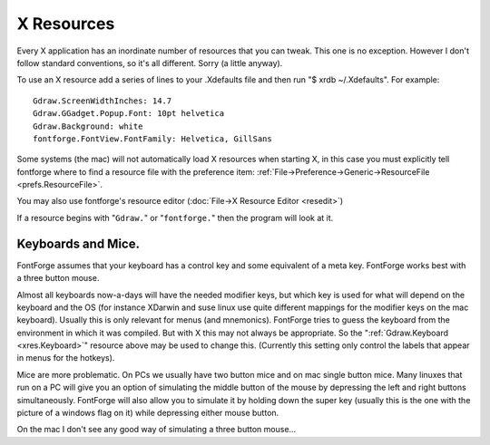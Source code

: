 X Resources
===========

Every X application has an inordinate number of resources that you can tweak.
This one is no exception. However I don't follow standard conventions, so it's
all different. Sorry (a little anyway).

To use an X resource add a series of lines to your .Xdefaults file and then run
"$ xrdb ~/.Xdefaults". For example:

::

   Gdraw.ScreenWidthInches: 14.7
   Gdraw.GGadget.Popup.Font: 10pt helvetica
   Gdraw.Background: white
   fontforge.FontView.FontFamily: Helvetica, GillSans

Some systems (the mac) will not automatically load X resources when starting X,
in this case you must explicitly tell fontforge where to find a resource file
with the preference item:
:ref:`File->Preference->Generic->ResourceFile <prefs.ResourceFile>`.

You may also use fontforge's resource editor
(:doc:`File->X Resource Editor <resedit>`)

If a resource begins with "\ ``Gdraw.``" or "\ ``fontforge.``" then the program
will look at it.

.. object:: fontforge.FontView.ChangedColor

   Sets the color used to mark changed glyphs.

.. object:: fontforge.FontView.GlyphInfoColor

   Sets the color used to display information about selected glyph, between the
   FontView menu bar and the glyph array.

.. object:: fontforge.FontView.SelectedColor

   Sets the background color of selected glyphs.

.. object:: fontforge.FontView.SelectedFgColor

   Sets the foreground color of selected glyphs.

.. object:: fontforge.FontView.EmptySlotFgColor

   Sets the color of crosses marking empty code points.

.. object:: fontforge.FontView.HintingNeededColor

   Sets the color of markings for glyphs that need hinting or instructing.

.. object:: fontforge.FontView.FontSize

   Point size of those fonts.

.. object:: fontforge.CharView.InfoFamily

   A list of font family names to be used in the outline and bitmap character
   views for information messages.

.. object:: fontforge.CharView.PointColor

   Sets the color used to draw curved, corner or tangent points in the outline
   character view.

.. object:: fontforge.CharView.FirstPointColor

   Sets the color of the first point on a contour.

.. object:: fontforge.CharView.SelectedPointColor

   Sets the color used to draw selected curved, corner or tangent points in the
   outline character view.

.. object:: fontforge.CharView.SelectedPointWidth

   Sets the width of the line used to outline selected curved, corner or tangent
   points in the outline character view.

.. object:: fontforge.CharView.ExtremePointColor

   Sets the color of a point which is an extremum.

.. object:: fontforge.CharView.PointOfInflectionColor

   Sets the color of a location which is a point of inflection.

.. object:: fontforge.CharView.AlmostHVColor

   Sets the color used to mark lines and curves which are almost, but not quite
   horizontal or vertical.

.. object:: fontforge.CharView.NextCPColor

   Sets the color used to draw the "Next" control point.

.. object:: fontforge.CharView.PrevCPColor

   Sets the color used to draw the "Previous" control point.

.. object:: fontforge.CharView.SelectedCPColor

   Sets the color used to draw a control point that has been selected.

.. object:: fontforge.CharView.CoordinateLineColor

   Sets the color used to draw the coordinate axes.

.. object:: fontforge.CharView.WidthColor

   Sets the color used to draw the advance width line.

.. object:: fontforge.CharView.WidthSelColor

   Sets the color used to draw the advance width if it is selected.

.. object:: fontforge.CharView.GridFitWidthColor

   Sets the color used to draw the advance width once it has been grid fit (if
   :menuselection:`View --> Show Grid Fit` is on)

.. object:: fontforge.CharView.LigatureCaretColor

   Sets the color used to draw ligature caret lines.

.. object:: fontforge.CharView.RasterColor

   Sets the color used to draw the pixels of a rasterized bitmap (if
   :menuselection:`View --> Show Grid Fit` or :menuselection:`Hints --> Debug`
   is on)

.. object:: fontforge.CharView.RasterNewColor

   Sets the color used to draw the pixels of a rasterized bitmap if they have
   recently been turned on (if :menuselection:`Hints --> Debug` is on)

.. object:: fontforge.CharView.RasterOldColor

   Sets the color used to draw the pixels of a rasterized bitmap f they have
   recently been turned off (if :menuselection:`Hints --> Debug` is on)

.. object:: fontforge.CharView.RasterGridColor

   Sets the color used to draw the pixel grid used by the rasterizer (if
   :menuselection:`View --> Show Grid Fit` or :menuselection:`Hints --> Debug`
   is on)

.. object:: fontforge.CharView.RasterDarkColor

   When doing anti-aliased debugging, sets the color used for the darkest pixel.
   Other pixels will be interpolated between this and the background.

.. object:: fontforge.CharView.ItalicCoordColor

   Sets the color used to draw various horizontal metrics lines when they have
   been skewed appropriately for an italic font.

.. object:: fontforge.CharView.MetricsLabelColor

   Sets the color used to label metrics lines

.. object:: fontforge.CharView.HintLabelColor

   Sets the color used to label hint lines (and blue value lines)

.. object:: fontforge.CharView.BlueValuesStippledCol

   Sets the color used to draw the BlueValues and OtherBlues zones.

.. object:: fontforge.CharView.FamilyBlueStippledColor

   Sets the color used to draw the FamilyBlueValues and FamilyOtherBlues zones.

.. object:: fontforge.CharView.MDHintColor

   Sets the color used to draw minimum distance hints

.. object:: fontforge.CharView.DHintColor

   Sets the color used to draw diagonal hints

.. object:: fontforge.CharView.HHintColor

   Sets the color used to draw horizontal stem hints

.. object:: fontforge.CharView.VHintColor

   Sets the color used to draw vertical stem hints

.. object:: fontforge.CharView.ConflictHintColor

   Sets the color used to draw hints when they conflict

.. object:: fontforge.CharView.HHintActiveColor

   Sets the color used to draw a horizontal stem hint when it is active in the
   review hints dlg.

.. object:: fontforge.CharView.VHintActiveColor

   Sets the color used to draw a vertical stem hint when it is active in the
   review hints dlg.

.. object:: fontforge.CharView.HFlexHintColor

   Sets the color used to draw the halo around horizontal flex hints

.. object:: fontforge.CharView.VFlexHintColor

   Sets the color used to draw the halo around vertical flex hints.

.. object:: fontforge.CharView.AnchorColor

   Sets the color used to draw an anchor point

.. object:: fontforge.CharView.TemplateOutlineColor

   Sets the color used to draw a template outline. (not currently used)

.. object:: fontforge.CharView.OldOutlineColor

   Sets the color used to draw the original outline of a set of splines being
   transformed with one of the transform tools (flip, rotate, scale, etc.)

.. object:: fontforge.CharView.TransformOriginColor

   Sets the color used to draw the origin of the current transformation.

.. object:: fontforge.CharView.GuideOutlineColor

   Sets the color used to draw outlines in the Guide layer.

.. object:: fontforge.CharView.GridFitOutlineColor

   Sets the color used to draw outlines which have been gridfit (this should
   probably be the same as BackgroundOutlineColor as both are in the background
   layer).

.. object:: fontforge.CharView.BackgroundOutlineColor

   Sets the color used to draw background outlines.

.. object:: fontforge.CharView.ForegroundOutlineColor

   Sets the color used to draw foreground outlines.

.. object:: fontforge.CharView.BackgroundImageColor

   Sets the color used to draw background images.

.. object:: fontforge.CharView.FillColor

   Sets the color used to draw a character's fill

.. object:: fontforge.CharView.PreviewFillColor

   The color to use when performing a preview fill. If this is not set then
   FontForge will fallback to using fontforge.CharView.FillColor. Neither of
   these resources are set then black will be used.

.. object:: fontforge.CharView.TraceColor

   Sets the color used to draw the trace of the freehand tool.

.. object:: fontforge.CharView.Rulers.FontSize

   Sets the point size of the font used in the rulers and the info bar. If the
   font is too big text will be clipped.

.. object:: fontforge.CharView.Measure.Font

   Select the font used to display the information shown in the window
   associated with the measure tool.

.. object:: fontforge.CharView.Hotkey.Tool.Zoom

   The keyboard shortcut that you desire to switch to the zoom tool. For
   example: fontforge.CharView.Hotkey.Tool.Zoom: z

.. object:: fontforge.CharView.Hotkey.Tool.Ruler

   The keyboard shortcut to select the ruler tool.

.. object:: fontforge.CharView.Hotkey.Tool.Pointer

   The keyboard shortcut to select the pointer tool.

.. object:: fontforge.CharView.Hotkey.Tool.Hand

   The keyboard shortcut to select the hand tool.

.. object:: fontforge.CharView.Hotkey.Tool.PointCurve

   The keyboard shortcut to select the point curve tool.

.. object:: fontforge.CharView.Hotkey.Tool.PointHVCurve

   The keyboard shortcut to select the point hv curve tool.

.. object:: fontforge.CharView.Hotkey.Tool.PointCorner

   The keyboard shortcut to select the point corner tool.

.. object:: fontforge.CharView.Hotkey.Tool.PointTangent

   The keyboard shortcut to select the point tangent tool.

.. object:: fontforge.CharView.Hotkey.Tool.Freehand

   The keyboard shortcut to select the point Freehand tool.

.. object:: fontforge.CharView.Hotkey.Tool.PointTangent

   The keyboard shortcut to select the point tangent tool.

.. object:: fontforge.CharView.Hotkey.Tool.Pen

   The keyboard shortcut to select the point Pen tool.

.. object:: fontforge.CharView.Hotkey.Tool.SpiroToggle

   Toggle spiro mode on if it is available.

.. object:: fontforge.CharView.Hotkey.Tool.SpiroG4

   SpiroG4 tool.

.. object:: fontforge.CharView.Hotkey.Tool.SpiroCorner

   SpiroCorner tool.

.. object:: fontforge.CharView.Hotkey.Tool.SpiroLeft

   SpiroLeft tool.

.. object:: fontforge.CharView.Hotkey.Tool.SpiroRight

   SpiroRight tool.

.. object:: fontforge.CharView.Hotkey.Tool.Knife

   Knife tool.

.. object:: fontforge.DebugView.Font

   Select the font used to display the truetype instructions being debugged.

.. object:: fontforge.DVRaster.Background

   Sets the background color of the raster window in the debugger.

.. object:: fontforge.MetricsView.AdvanceWidthColor

   Sets the color for the grid lines in the metrics view when nothing special is
   happening to them.

.. object:: fontforge.MetricsView.ItalicAdvanceColor

   In an italic font, this will be the color used to draw the line at the
   italicAngle which corresponds to the italic advance width.

.. object:: fontforge.MetricsView.KernLineColor

   Sets the color for the grid line in the metrics view which currently may be
   moved to change a glyph's kerning.

.. object:: fontforge.MetricsView.SideBearingLneColor

   Sets the color for the grid line in the metrics view which currently may be
   moved to change a glyph's right side bearing (or bottom side bearing).

.. object:: fontforge.MetricsView.SelectedGlyphColor

   Sets the color for the currently selected glyph in the metrics view.

.. object:: fontforge.MetricsView.Font

   Select the font used to display labels in the metrics view.

.. object:: fontforge.BDFProperties.Font

   Sets the font used in the BDF Properties dialog for stand alone text

.. object:: fontforge.Combinations.Font

   Sets the font used in the kern and anchor combinations dialog for labelling
   the combinations

.. object:: fontforge.CVT.Font

   Sets the font used in the 'cvt ' table dialog

.. object:: fontforge.GlyphInfo.Font

   Sets the font used in the glyph info dialog for stand alone text

.. object:: fontforge.Groups.Font

   Sets the font used in the Groups dialog

.. object:: fontforge.Histogram.Font

   Sets the font used in the Histogram dialog

.. object:: fontforge.KernClass.Font

   Sets the font used in the kern class and pair dialogs

.. object:: fontforge.LayersPalette.Font

   Sets the font used in the layers palettes dialog

.. object:: fontforge.Math.Font

   Sets the font used in the Math dialog

.. object:: fontforge.Math.BoldFont

   Sets the bold font used in the Math dialog

.. object:: fontforge.OFLib.Font

   Sets the font used in the Open Font Library browser dialog

.. object:: fontforge.SearchView.Font

   Sets the font used in the find and replace dialog

.. object:: fontforge.SearchView.BoldFont

   Sets the bold font used in the find and replace dialog

.. object:: fontforge.SFTextArea.Font

   Sets the font used in the Print dialog and its variants dialog -- except I
   don't think this ever gets used.

.. object:: fontforge.ShowATT.Font

   Sets the font used in the Show ATT dialog

.. object:: fontforge.ShowATT.MonoFont

   Sets the monospaced font used in the Show ATT dialog

.. object:: fontforge.Splash.Font

   Sets the font used in the splash screen and About FontForge dialog.

.. object:: fontforge.Splash.ItalicFont

   Sets the italic font used in the About FontForge dialog

.. object:: fontforge.StateMachine.Font

   Sets the font used in the Apple state machine dialog

.. object:: fontforge.TilePath.Font

   Sets the font used in the Tile Path dialog

.. object:: fontforge.TilePath.BoldFont

   Sets the bold font used in the Tile Path dialog

.. object:: fontforge.ToolsPalette.Font

   Sets the font used in the Tools Palette dialog for labelling tool options

.. object:: fontforge.TTInstruction.Font

   Sets the font used in the various dialogs which edit truetype instructions
   ('fpgm' table, glyph instructions, etc.)

.. object:: fontforge.Validate.Font

   Sets the font used in the Validate dialog

.. object:: fontforge.View.Background

   Sets the background color for the drawing areas of the fontview, glyph view,
   bitmap view and metrics view.

.. object:: fontforge.Warnings.Font

   Sets the font used in the Warnings dialog

.. object:: Gdraw.ScreenWidthCentimeters

   A double. (centimeters)

   X usually does not know the physical width of a screen (it knows the logical,
   pixel width). Gdraw's internals are based on points rather than pixels, and
   it will sometimes pick a font that is too small or too large if it relies on
   X's idea of how wide the screen is.

.. object:: Gdraw.ScreenWidthInches

   A double. (inches)

   Same as the above, except measured in inches.

.. object:: Gdraw.ScreenWidthPixels

   An integer (pixels)

   When X creates a virtual screen it may not be possible for Gdraw to find the
   actual number of pixels on the screen. This again will throw off point
   calculations.

.. object:: Gdraw.ScreenHeightPixels

   An integer (pixels)

   When X creates a virtual screen it may not be possible for Gdraw to find the
   actual number of pixels on the screen. This is not used in point
   calculations.

.. object:: Gdraw.Depth

   An integer (1, 8, 16, 32)

   You can use this to request a different depth than the default one. Not all
   servers will support all depths. If FontForge can't find a visual with the
   desired depth it will use the default depth.

.. object:: Gdraw.VisualClass

   A string ("StaticGray", "GrayScale", "StaticColor", "PsuedoColor",
   "TrueColor", "DirectColor")

   FontForge will search for a visual with the given class (and possibly depth
   if the depth argument is specified too).

.. _xres.Colormap:

.. object:: Gdraw.Colormap

   An string ("Current", "Copy", "Private")

   You can use this to control what FontForge does about the colormap on an 8bit
   screen

   * Current -- FontForge will attempt to allocate its colors in the current
     colormap.
   * Copy -- FontForge will allocate what colors it can and then copy the current
     color map into a private copy. This means FontForge has access to a much
     wider range of colors, and (as long as the shared colormap doesn't change)
     FontForge's colormap will match that of the rest of the screen.
   * Private -- FontForge will allocate a private colormap and set the colors just
     as it wants them. It will almost certainly not match the shared colormap.

.. object:: Gdraw.DoDithering

   An integer (0 or 1)

   You can use this to turn off dithering of images on an 8bit screen.

.. object:: Gdraw.MultiClickTime

   An integer (milliseconds)

   The maximum amount of time allowed between two clicks for them to be
   considered a double (triple, etc.) click.

.. object:: Gdraw.MultiClickWiggle

   An integer (pixels)

   The maximum number of pixels the mouse is allowed to move between two clicks
   and have them still be considered a double click.

.. object:: Gdraw.TwoButtonFixup

   A boolean

   On a windows keyboard use the modifier key with the flag on it to simulate
   mouse button 2 (middle button). If this key is depressed when a mouse button
   is pressed or released then pretend it was button 2 that was pressed or
   release.

.. object:: Gdraw.DontOpenXDevices

   a booleanVarious people have complained that when FontForge attempts to open
   the devices of the wacom graphics tablet, the X server gives a BadDevice
   error. I can't duplicate this, the open works fine on my system, but this
   resource allows them to tell fontforge not to try to use the tablet.

.. object:: Gdraw.MacOSXCmd

   A boolean

   On Mac OS X the user will probably expect to use the Command (apple,
   cloverleaf) key to control the menu (rather than the Control key). If this is
   set then the command key will be mapped to the control key internally.

.. object:: Gdraw.MultiClickWiggle

   An integer (pixels)

   The maximum number of pixels the mouse is allowed to move between two clicks
   and have them still be considered a double click.

.. _xres.Keyboard:

.. object:: Gdraw.Keyboard

   ibm | mac | sun | ppc | 0 | 1 | 2 | 3

   Allows you to specify the type of keyboard. Currently this is only relevant
   when generating menus. The modifier keys are in different locations on
   different keyboards (under different operating systems) and if FontForge
   knows what keyboard you are using it can make the hot-keys have better
   labels.

   * ibm | 0

     Uses the Control and Alt keys
   * mac | 1

     Uses the Command and Option keys (Mac OS/X, Mac keyboard)
   * ppc | 3

     Uses the Control and Command keys (Suse ppc linux, Mac keyboard)
   * sun | 2

     Uses the Control and Meta keys

.. object:: Gdraw.SelectionNotifyTimeout

   An integer (seconds)

   Gdraw will wait this many seconds after making a request for a selection (ie.
   when doing a Paste). If it gets no response after that period it reports a
   failure.

.. object:: Gdraw.Background

   A :ref:`color <xres.color>`

   Gdraw will use this as the default background color for the windows.

.. object:: Gdraw.Foreground

   A :ref:`color <xres.color>`

   Gdraw will use this as the default foreground color for dialogs.

.. object:: Gdraw.GGadget.Popup.Foreground

   A :ref:`color <xres.color>`

   Specifies the foreground color of popup (tooltip) messages.

.. object:: Gdraw.GGadget.Popup.Background

   A :ref:`color <xres.color>`

   Specifies the background color of popup messages.

.. object:: Gdraw.GGadget.Popup.Delay

   An integer (milliseconds).

   Specifies the amount of time the cursor must remain motionless before a popup
   message pops up.

.. object:: Gdraw.GGadget.Popup.LifeTime

   An integer (milliseconds).

   Specifies the length of time the message will display.

.. object:: Gdraw.GGadget.Popup.Font

   A :ref:`font <xres.font>`

   Specifies the font to use in a popup message.

.. object:: Gdraw.GGadget.Progress.FillCol

   A :ref:`color <xres.color>`

   Specifies the color of the progress bar in the progress window.

.. object:: Gdraw.GGadget.Progress.Background

   A :ref:`color <xres.color>`

   Specifies the background color of progress window.

.. object:: Gdraw.GGadget.Progress.Font

   A :ref:`font <xres.font>`

   Specifies the font to use in a progress window.

.. object:: Gdraw.GGadget.ImagePath

   A unix style path string, with directories separated by ":". The sequence
   "~/" at the start of a directory will be interpreted as the user's home
   directory. If a directory is "=" then the installed pixmap directory will be
   used.

   Specifies the search path for images. Specifically those used in the menus,
   and those used in various gadgets listed below.

.. object:: Gdraw.GGadget...

   Every ggadget in enclosed in a box. No gadget is actually a GGadget, but
   every other gadget inherits (potentially with modification) from this
   abstract class. The following information may be supplied for any box:

   .. object:: ...Box.BorderType

      one of "none", "box", "raised", "lowered", "engraved", "embossed",
      "double"

      For a description of these see the css manual.

   .. object:: ...Box.BorderShape

      one of "rect", "roundrect", "ellipse", "diamond"

      Describes the basic shape of the box. (some ggadgets must be in
      rectangles).

   .. object:: ...Box.BorderWidth

      An integer (points)

      Specifies the width of the box's border in points (NOT pixels)

   .. object:: ...Box.Padding

      An integer (points)

      Specifies the padding between the interior of the box and the border

   .. object:: ...Box.Radius

      An integer (points)

      Specifies the radius of a roundrect. Ignored for everything else.

   .. object:: ...Box.BorderInner

      A boolean (true, on or 1, false, off or 0)

      Specifies whether a line should be drawn inside the border.

   .. object:: ...Box.BorderInnerCol

      A :ref:`color <xres.color>`

      Specifies a color of line that should be drawn inside a border.

   .. object:: ...Box.BorderOuter

      A boolean (true, on or 1, false, off or 0)

      Specifies whether a black line should be drawn outside the border.

   .. object:: ...Box.BorderOuterCol

      A :ref:`color <xres.color>`

      Specifies a color of line that should be drawn outside a border.

   .. object:: ...Box.ActiveInner

      A boolean (true, on or 1, false, off or 0)

      Specifies whether a yellow line should be drawn inside the border when the
      gadget is active (not all gadgets support this).

   .. object:: ...Box.DoDepressedBackground

      A boolean (true, on or 1, false, off or 0)

      Changes the color of the background while a button is depressed.

   .. object:: ...Box.GradientBG

      A boolean (true, on or 1, false, off or 0)

      Draws a gradient from GradientStartCol (at top and bottom edge) to
      Background (in the center).

   .. object:: ...Box.BorderBrightest

      A :ref:`color <xres.color>`

      The color of the brightest edge of the border (usually the left edge)

   .. object:: ...Box.BorderBrighter

      A :ref:`color <xres.color>`

      The color of the next to brightest edge of the border (usually the top
      edge)

   .. object:: ...Box.BorderDarkest

      A :ref:`color <xres.color>`

      The color of the darkest edge of the border (usually the right edge)

   .. object:: ...Box.BorderDarker

      A :ref:`color <xres.color>`

      The color of the next to next to darkest edge of the border. (usually the
      bottom edge)

   .. object:: ...Box.NormalBackground

      A :ref:`color <xres.color>`

      The color of a normal background (not disabled, not depressed)

   .. object:: ...Box.NormalForeground

      A :ref:`color <xres.color>`

      The color of a normal foreground (not disabled)

   .. object:: ...Box.DisabledBackground

      A :ref:`color <xres.color>`

      The color of a disabled background .

   .. object:: ...Box.DisabledForeground

      A :ref:`color <xres.color>`

      The color of a normal foreground.

   .. object:: ...Box.ActiveBorder

      A :ref:`color <xres.color>`

      The color of an ActiveInner border.

   .. object:: ...Box.PressedBackground

      A :ref:`color <xres.color>`

      The color of a depressed background.

   .. object:: ...Box.GradientStartCol

      A :ref:`color <xres.color>`

      Only meaningful if GradientBG is set. Draws a gradient of colors for the
      background with this color as the start point at the top and bottom edges
      of the gadget, and Background as the end point in the center of it.

   .. object:: ...Font

      A :ref:`font <xres.font>`

      Specifies the default font for a ggadget.

.. object:: Gdraw.GButton...

   .. image:: /images/GButton.png
.. object:: Gdraw.GDefaultButton... Inherits from GButton

   .. image:: /images/GDefaultButton.png
.. object:: Gdraw.GCancelButton...  Inherits from GButton

   .. image:: /images/GCancelButton.png
.. object:: Gdraw.GLabel...

   .. image:: /images/GLabel.png
.. object:: Gdraw.GDropList...

   .. image:: /images/GDropList.png
.. object:: Gdraw.GListMark... controls the shape of the mark used to show the menu of a combo box.

   .. image:: /images/GListMark.png  
.. object:: Gdraw.GRadio... affects the text of the radio

   .. image:: /images/GRadio.png
.. object:: GDraw.GRadioOn... -- affects the shape used (above, the diamond to the left of the text) of an on radio button
            GDraw.GRadioOff... -- affects the shape used of an off radio button
            Gdraw.GCheckBox...
            GDraw.GCheckBoxOn...
            GDraw.GCheckBoxOff...
            Gdraw.GTextField...

   .. image:: /images/GTextField.png
.. object:: Gdraw.GComboBox...    Inherits from GTextField

   .. image:: /images/GComboBox.png
.. object:: Gdraw.GComboBoxMenu...    Inherits from GComboBox (This is the box drawn around the GListMark in a ComboBox)

   .. image:: /images/GComboBoxMenu.png
.. object:: Gdraw.GNumericField...    Inherits from GTextField

   .. image:: /images/GNumericField.png
.. object:: Gdraw.GNumericFieldSpinner...    Inherits from GNumericField

   .. image:: /images/GNumericFieldSpinner.png
.. object:: Gdraw.GList...
            Gdraw.GScrollBar...
            Gdraw.GScrollBarThumb...
            Gdraw.GGroup... -- a frame around groups of gadgets.
            Gdraw.GLine...
            Gdraw.GMenu...
            Gdraw.GMenuBar...
            Gdraw.GTabSet...
            Gdraw.GVTabSet...

   As above.

   Specifies the box, font, color, etc. for this particular type of ggadget.

.. object:: Gdraw.GHVBox

   A group of gadgets that sits inside ``GGroup`` and supports graceful reflow
   of window contents in event of resizing. Modelled after GTK boxes. It's
   supposed to be invisible, but interface developers might actually want to
   style it.

.. object:: Gdraw.GScrollBar.Width

   An integer (points)

   Specifies the scrollbar width in points (for horizontal scrollbars it
   specifies the height)

.. object:: Gdraw.GListMark.Width

   An integer (points)

   Specifies the width for the little mark at the end of comboboxes and drop
   lists.

.. object:: Gdraw.GListMark.Image

   A filename of an image file

   Will be used instead of GListMark.Box if present. This is either a fully
   qualified pathname, or the filename of an image in the pixmap directory.

.. object:: Gdraw.GListMark.DisabledImage

   A filename of an image file

   Will be used instead of GListMark.Box for disabled (non-clickable) instances,
   if present. This is either a fully qualified pathname, or the filename of an
   image in the pixmap directory.

.. object:: Gdraw.GMenu.Grab

   A boolean

   Controls whether menus do pointer grabs. Debugging is easier if they don't.
   Default is for them to do grabs.

.. object:: Gdraw.GMenu.MacIcons

   A boolean

   Controls whether menus show shortcuts as the standard mac icons (cloverleaf
   for Command key, up arrow for shift, ^ for control and weird squiggle for
   Option(Meta/Alt)) or as text ("Cnt-Shft-A"). Default is True on the mac and
   False elsewhere.

   .. list-table::

      * - .. figure:: /images/MenuWithMacIcons.png

             True
        - .. figure:: /images/MenuWithoutMacIcons.png

             False

.. object:: Gdraw.GRadioOn.Image

   A filename of an image file.

   Used for drawing the "On" state of a radio button. (This is drawn within the
   ``GRadioOn`` box, if you intend the image to be the entire radio marker you
   should probably make the ``GRadioOn`` box be a blank rectangle). This is
   either a fully qualified pathname, or the filename of an image in the pixmap
   directory.

.. object:: Gdraw.GRadioOn.DisabledImage

   A filename of an image file.

   Used for drawing the "On" state of a disabled (non-clickable) radio button.
   (This is drawn within the ``GRadioOn`` box, if you intend the image to be the
   entire radio marker you should probably make the ``GRadioOn`` box be a blank
   rectangle). This is either a fully qualified pathname, or the filename of an
   image in the pixmap directory.

.. object:: Gdraw.GRadioOff.Image

   A filename of an image file.

   Used for drawing the "Off" state of a radio button. (This is drawn within the
   ``GRadioOff`` box, if you intend the image to be the full radio marker you
   should probably make the ``GRadioOff`` box be a blank rectangle). This is
   either a fully qualified pathname, or the filename of an image in the pixmap
   directory.

.. object:: Gdraw.GRadioOff.DisabledImage

   A filename of an image file.

   Used for drawing the "Off" state of a disabled (non-clickable) radio button.
   (This is drawn within the ``GRadioOff`` box, if you intend the image to be
   the full radio marker you should probably make the ``GRadioOff`` box be a
   blank rectangle). This is either a fully qualified pathname, or the filename
   of an image in the pixmap directory.

.. object:: Gdraw.GCheckBoxOn.Image

   A filename of an image file.

   Used for drawing the "On" state of a check box button. (This is drawn within
   the ``GCheckBoxOn`` box, if you intend the image to be the complete check box
   marker you should probably make the ``GCheckBoxOn`` box be a blank
   rectangle). This is either a fully qualified pathname, or the filename of an
   image in the pixmap directory.

.. object:: Gdraw.GCheckBoxOn.DisabledImage

   A filename of an image file.

   Used for drawing the "On" state of a disabled (non-clickable) check box
   button. (This is drawn within the ``GCheckBoxOn`` box, if you intend the
   image to be the complete check box marker you should probably make the
   ``GCheckBoxOn`` box be a blank rectangle). This is either a fully qualified
   pathname, or the filename of an image in the pixmap directory.

.. object:: Gdraw.GCheckBoxOff.Image

   A filename of an image file.

   Used for drawing the "Off" state of a check box button. (This is drawn within
   the ``GCheckBoxOff`` box, if you intend the image to be the sole check box
   marker you should probably make the ``GCheckBoxOff`` box be a blank
   rectangle). This is either a fully qualified pathname, or the filename of an
   image in the pixmap directory.

.. object:: Gdraw.GCheckBoxOff.DisabledImage

   A filename of an image file.

   Used for drawing the "Off" state of a disabled )non-clickable) check box
   button. (This is drawn within the ``GCheckBoxOff`` box, if you intend the
   image to be the sole check box marker you should probably make the
   ``GCheckBoxOff`` box be a blank rectangle). This is either a fully qualified
   pathname, or the filename of an image in the pixmap directory.

.. object:: Gdraw.GVisibilityBoxOn.Image

   A filename of an image file.

   Used for drawing the "On" state of a visibility box button. (This is the
   "eye" drawn within the layers palette of glyph view). This is either a fully
   qualified pathname, or the filename of an image in the pixmap directory.

.. object:: Gdraw.GVisibilityBoxOn.DisabledImage

   A filename of an image file.

   Used for drawing the "On" state of a disabled (non-clickable) visibility box
   button. (This is the "eye" drawn within the layers palette of glyph view).
   This is either a fully qualified pathname, or the filename of an image in the
   pixmap directory.

.. object:: Gdraw.GVisibilityBoxOff.Image

   A filename of an image file.

   Used for drawing the "Off" state of a visibility box button. (This is the
   "eye" drawn within the layers palette of glyph view). This is either a fully
   qualified pathname, or the filename of an image in the pixmap directory.

.. object:: Gdraw.GVisibilityBoxOff.DisabledImage

   A filename of an image file.

   Used for drawing the "Off" state of a disabled (non-clickable) visibility box
   button. (This is the "eye" drawn within the layers palette of glyph view).
   This is either a fully qualified pathname, or the filename of an image in the
   pixmap directory.

.. object:: Gdraw.GMatrixEdit.TitleFont

   A font.

   The font used to draw titles in a GMatrixEdit. By default this is smaller and
   bolder than the font used for text in the matrix edit.

.. object:: Gdraw.GMatrixEdit.TitleBG

   A color.

   Background color used for the titles of a matrix edit.

.. object:: Gdraw.GMatrixEdit.TitleFG

   A color.

   Foreground color used to draw the text of the titles of a matrix edit.

.. object:: Gdraw.GMatrixEdit.TitleDivider

   A color.

   Color used to draw the divider lines in the titles of a matrix edit.

.. object:: Gdraw.GMatrixEdit.RuleCol

   A color.

   Used to draw the horizontal and vertical lines in the body of a matrix edit.

.. object:: Gdraw.GMatrixEdit.FrozenCol

   A color.

   Used to draw text in a cell which is frozen (cannot but updated by the user)

.. object:: Gdraw.GMatrixEdit.ActiveCol

   A color.

   Used to draw text in the cell which is active (and used for the "<New>"
   entry).

.. object:: ...

.. _xres.deprecated:

.. object:: Deprecated

   The following resources are deprecated and will be silently ignored.

   * ``fontforge.FontView.FontFamily``
   * ``fontforge.FontView.SerifFamily``
   * ``fontforge.FontView.ScriptFamily``
   * ``fontforge.FontView.FrakturFamily``
   * ``fontforge.FontView.DoubleStruckFamily``
   * ``fontforge.FontView.SansFamily``
   * ``fontforge.FontView.MonoFamily``
   * ``Gdraw.GHVGroupBox``

.. _xres.color:

.. object:: Colors

   Colors may be specified as:

   * rgb(r,g,b)

     where r,g and b are doubles between 0 and 1.0
   * argb(a,r,g,b)

     where a,r,g, and b are doubles between 0 and 1.0

     (The alpha channel is only supported in windows with cairo -- that is the
     glyph view. Alpha 1.0 is fully opaque, alpha 0.0 should be fully transparent,
     values in between are translucent. Since drawing something fully transparent
     has no effect, FontForge treats transparent spot colors as fully opaque).
   * rgb(r%,g%,b%)

     where r, g, and b are doubles between 0% and 100%
   * hsv(h,s,v)

     A color expressed as hue (between 0 and 360), saturation (0.0 and 1.0) and
     value (0.0 and 1.0)
   * hsl(h,s,l)

     A color expressed as hue (between 0 and 360), saturation (0.0 and 1.0) and
     luminosity (0.0 and 1.0)
   * r g b

     where r, g, and b are decimal integers between 0 and 255
   * #rgb

     where r, g, and b are hex digits between 0 and 15 (0xf)
   * #rrggbb

     where rr, gg, bb are hex numbers between 0x00 and 0xff
   * #aarrggbb

     where aa, rr, gg, bb are hex numbers between 0x00 and 0xff

     (The alpha channel is only supported in cairo windows. If alpha is 0, then
     fontforge will treat the color as opaque because drawing a completely
     transparent spot color does nothing).
   * #rrrrggggbbbb

     where rrrr, gggg, bbbb are hex numbers between 0x0000 and 0xffff
   * or one of the color names accepted on the net (red, green, blue, cyan,
     magenta, yellow, white, black, maroon, olive, navy, purple, lime, aqua, teal,
     fuchsia, silver)

.. _xres.font:

.. object:: Fonts

   A font may be specified as:

   <boldness> <italicness> <pointsize> <familyname>

   (I know the order looks a bit weird but that's what is used by css).

   * <boldness> can be:

     * nothing -- the font is not bold
     * bold -- the font is bold
     * a number -- (between 0 and 999), a numeric value that gives some idea of how
       bold the font should be. 200 would be a light font, 400 an normal font, 700 a
       bold font and 999 and ultra-black font.
   * <italicness> can be:

     * nothing -- the font is not italic
     * italic -- the font is italic
     * oblique -- the font is oblique (italic)
   * <pointsize> can be:

     * nothing -- a default point size is chosen
     * a number followed by "pt" -- specifies the point size.

   Examples

   * bold 14pt helvetica

     Helvetica Bold at 14 points
   * italic 10pt times

     Times italic at 10 points


.. _xres.Keyboards:

Keyboards and Mice.
-------------------

FontForge assumes that your keyboard has a control key and some equivalent of a
meta key. FontForge works best with a three button mouse.

Almost all keyboards now-a-days will have the needed modifier keys, but which
key is used for what will depend on the keyboard and the OS (for instance
XDarwin and suse linux use quite different mappings for the modifier keys on the
mac keyboard). Usually this is only relevant for menus (and mnemonics).
FontForge tries to guess the keyboard from the environment in which it was
compiled. But with X this may not always be appropriate. So the
":ref:`Gdraw.Keyboard <xres.Keyboard>`" resource above may be used to change
this. (Currently this setting only control the labels that appear in menus for
the hotkeys).

Mice are more problematic. On PCs we usually have two button mice and on mac
single button mice. Many linuxes that run on a PC will give you an option of
simulating the middle button of the mouse by depressing the left and right
buttons simultaneously. FontForge will also allow you to simulate it by holding
down the super key (usually this is the one with the picture of a windows flag
on it) while depressing either mouse button.

On the mac I don't see any good way of simulating a three button mouse...